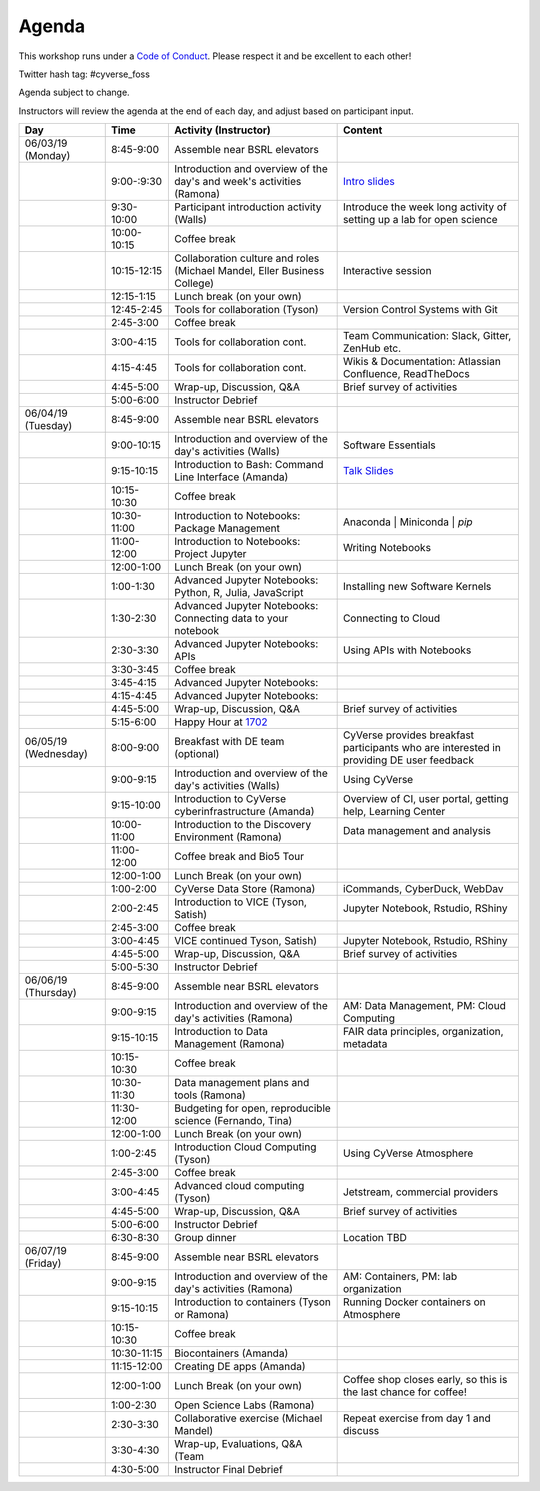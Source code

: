 **Agenda**
==========
This workshop runs under a `Code of Conduct <../getting_started/main.html>`_. Please respect it and be excellent to each other!

Twitter hash tag: #cyverse_foss

Agenda subject to change.

Instructors will review the agenda at the end of each day, and adjust based on participant input.


.. list-table::
    :header-rows: 1
    
    * - Day
      - Time
      - Activity (Instructor)
      - Content
    * - 06/03/19 (Monday)
      - 8:45-9:00
      - Assemble near BSRL elevators
      - 
    * -  
      - 9:00-:9:30
      - Introduction and overview of the day's and week's activities (Ramona)
      - `Intro slides <link-here>`_  
    * - 
      - 9:30-10:00
      - Participant introduction activity (Walls)
      - Introduce the week long activity of setting up a lab for open science
    * - 
      - 10:00-10:15
      - Coffee break
      - 
    * - 
      - 10:15-12:15
      - Collaboration culture and roles (Michael Mandel, Eller Business College)
      - Interactive session
    * -
      - 12:15-1:15
      - Lunch break (on your own)
      -
    * - 
      - 12:45-2:45
      - Tools for collaboration (Tyson)
      - Version Control Systems with Git
    * - 
      - 2:45-3:00
      - Coffee break
      - 
    * - 
      - 3:00-4:15
      - Tools for collaboration cont.
      - Team Communication: Slack, Gitter, ZenHub etc.
    * - 
      - 4:15-4:45
      - Tools for collaboration cont.
      - Wikis & Documentation: Atlassian Confluence, ReadTheDocs
    * - 
      - 4:45-5:00
      - Wrap-up, Discussion, Q&A
      - Brief survey of activities
    * - 
      - 5:00-6:00
      - Instructor Debrief
      - 
    * - 06/04/19 (Tuesday)
      - 8:45-9:00
      - Assemble near BSRL elevators
      - 
    * - 
      - 9:00-10:15
      - Introduction and overview of the day's activities (Walls)
      - Software Essentials 
    * - 
      - 9:15-10:15
      - Introduction to Bash: Command Line Interface (Amanda)
      - `Talk Slides <link-here>`_  
    * - 
      - 10:15-10:30
      - Coffee break
      - 
    * - 
      - 10:30-11:00
      - Introduction to Notebooks: Package Management 
      - Anaconda | Miniconda | `pip`
    * - 
      - 11:00-12:00
      - Introduction to Notebooks: Project Jupyter
      - Writing Notebooks
    * -
      - 12:00-1:00
      - Lunch Break (on your own)
      -
    * - 
      - 1:00-1:30
      - Advanced Jupyter Notebooks: Python, R, Julia, JavaScript 
      - Installing new Software Kernels 
    * - 
      - 1:30-2:30
      - Advanced Jupyter Notebooks: Connecting data to your notebook
      - Connecting to Cloud 
    * - 
      - 2:30-3:30
      - Advanced Jupyter Notebooks: APIs
      - Using APIs with Notebooks
    * - 
      - 3:30-3:45
      - Coffee break
      - 
    * - 
      - 3:45-4:15
      - Advanced Jupyter Notebooks: 
      - 
    * - 
      - 4:15-4:45
      - Advanced Jupyter Notebooks: 
      - 
    * - 
      - 4:45-5:00
      - Wrap-up, Discussion, Q&A
      - Brief survey of activities
    * - 
      - 5:15-6:00
      - Happy Hour at `1702 <https://www.1702az.com/>`_
      - 
    * - 06/05/19 (Wednesday)
      - 8:00-9:00
      - Breakfast with DE team (optional)
      - CyVerse provides breakfast participants who are interested in providing DE user feedback
    * - 
      - 9:00-9:15
      - Introduction and overview of the day's activities (Walls)
      - Using CyVerse 
    * - 
      - 9:15-10:00
      - Introduction to CyVerse cyberinfrastructure (Amanda)
      - Overview of CI, user portal, getting help, Learning Center
    * - 
      - 10:00-11:00
      - Introduction to the Discovery Environment (Ramona)
      - Data management and analysis
    * - 
      - 11:00-12:00
      - Coffee break and Bio5 Tour
      -   
    * -
      - 12:00-1:00
      - Lunch Break (on your own)
      -
    * - 
      - 1:00-2:00
      - CyVerse Data Store (Ramona)
      - iCommands, CyberDuck, WebDav  
    * - 
      - 2:00-2:45
      - Introduction to VICE (Tyson, Satish)
      - Jupyter Notebook, Rstudio, RShiny
    * - 
      - 2:45-3:00
      - Coffee break
      - 
    * - 
      - 3:00-4:45
      - VICE continued Tyson, Satish)
      - Jupyter Notebook, Rstudio, RShiny 
    * - 
      - 4:45-5:00
      - Wrap-up, Discussion, Q&A
      - Brief survey of activities
    * - 
      - 5:00-5:30
      - Instructor Debrief
      - 
    * - 06/06/19 (Thursday)
      - 8:45-9:00
      - Assemble near BSRL elevators
      -
    * - 
      - 9:00-9:15
      - Introduction and overview of the day's activities (Ramona)
      - AM: Data Management, PM: Cloud Computing     
    * -
      - 9:15-10:15
      - Introduction to Data Management (Ramona)
      - FAIR data principles, organization, metadata
    * - 
      - 10:15-10:30
      - Coffee break
      - 
    * - 
      - 10:30-11:30
      - Data management plans and tools (Ramona)
      -   
    * - 
      - 11:30-12:00
      - Budgeting for open, reproducible science (Fernando, Tina)
      -   
    * -
      - 12:00-1:00
      - Lunch Break (on your own)
      -
    * - 
      - 1:00-2:45
      - Introduction Cloud Computing (Tyson)
      - Using CyVerse Atmosphere  
    * - 
      - 2:45-3:00
      - Coffee break
      - 
    * - 
      - 3:00-4:45
      - Advanced cloud computing (Tyson)
      - Jetstream, commercial providers
    * - 
      - 4:45-5:00
      - Wrap-up, Discussion, Q&A
      - Brief survey of activities
    * - 
      - 5:00-6:00
      - Instructor Debrief
      - 
    * - 
      - 6:30-8:30
      - Group dinner
      - Location TBD
    * - 06/07/19 (Friday)
      - 8:45-9:00
      - Assemble near BSRL elevators
      -
    * - 
      - 9:00-9:15
      - Introduction and overview of the day's activities (Ramona)
      - AM: Containers, PM: lab organization
    * - 
      - 9:15-10:15
      - Introduction to containers (Tyson or Ramona)
      - Running Docker containers on Atmosphere 
    * - 
      - 10:15-10:30
      - Coffee break
      - 
    * - 
      - 10:30-11:15
      - Biocontainers (Amanda)
      -  
    * - 
      - 11:15-12:00
      - Creating DE apps (Amanda)
      -  
    * -
      - 12:00-1:00
      - Lunch Break (on your own)
      - Coffee shop closes early, so this is the last chance for coffee!
    * - 
      - 1:00-2:30
      - Open Science Labs (Ramona)
      -       
    * - 
      - 2:30-3:30
      - Collaborative exercise (Michael Mandel)
      - Repeat exercise from day 1 and discuss
    * - 
      - 3:30-4:30
      - Wrap-up, Evaluations, Q&A (Team
      - 
    * - 
      - 4:30-5:00
      - Instructor Final Debrief
      - 
